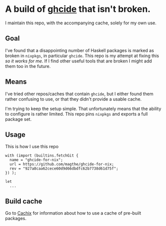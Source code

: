 * A build of [[https://hackage.haskell.org/package/ghcide][ghcide]] that isn't broken.

  I maintain this repo, with the accompanying cache, solely for my own use.

** Goal

   I've found that a disappointing number of Haskell packages is marked as
   broken in =nixpkgs=, in particular =ghcide=. This repo is my attempt at
   fixing this /so it works for me/. If I find other useful tools that are
   broken I might add them too in the future.

** Means

   I've tried other repos/caches that contain =ghcide=, but I either found them
   rather confusing to use, or that they didn't provide a usable cache.

   I'm trying to keep the setup simple. That unfortunately means that the
   ability to configure is rather limited. This repo pins =nixpkgs= and exports
   a full package set.

** Usage

   This is how I use this repo

   #+begin_example
   with (import (builtins.fetchGit {
     name = "ghcide-for-nix";
     url = https://github.com/magthe/ghcide-for-nix;
     rev = "927a8caa62cece60d9d66dbdfc62b7738d61d75f";
   }) );

   let
     ...
   #+end_example

** Build cache

   Go to [[https://magthe.cachix.org/][Cachix]] for information about how to use a cache of pre-built packages.
